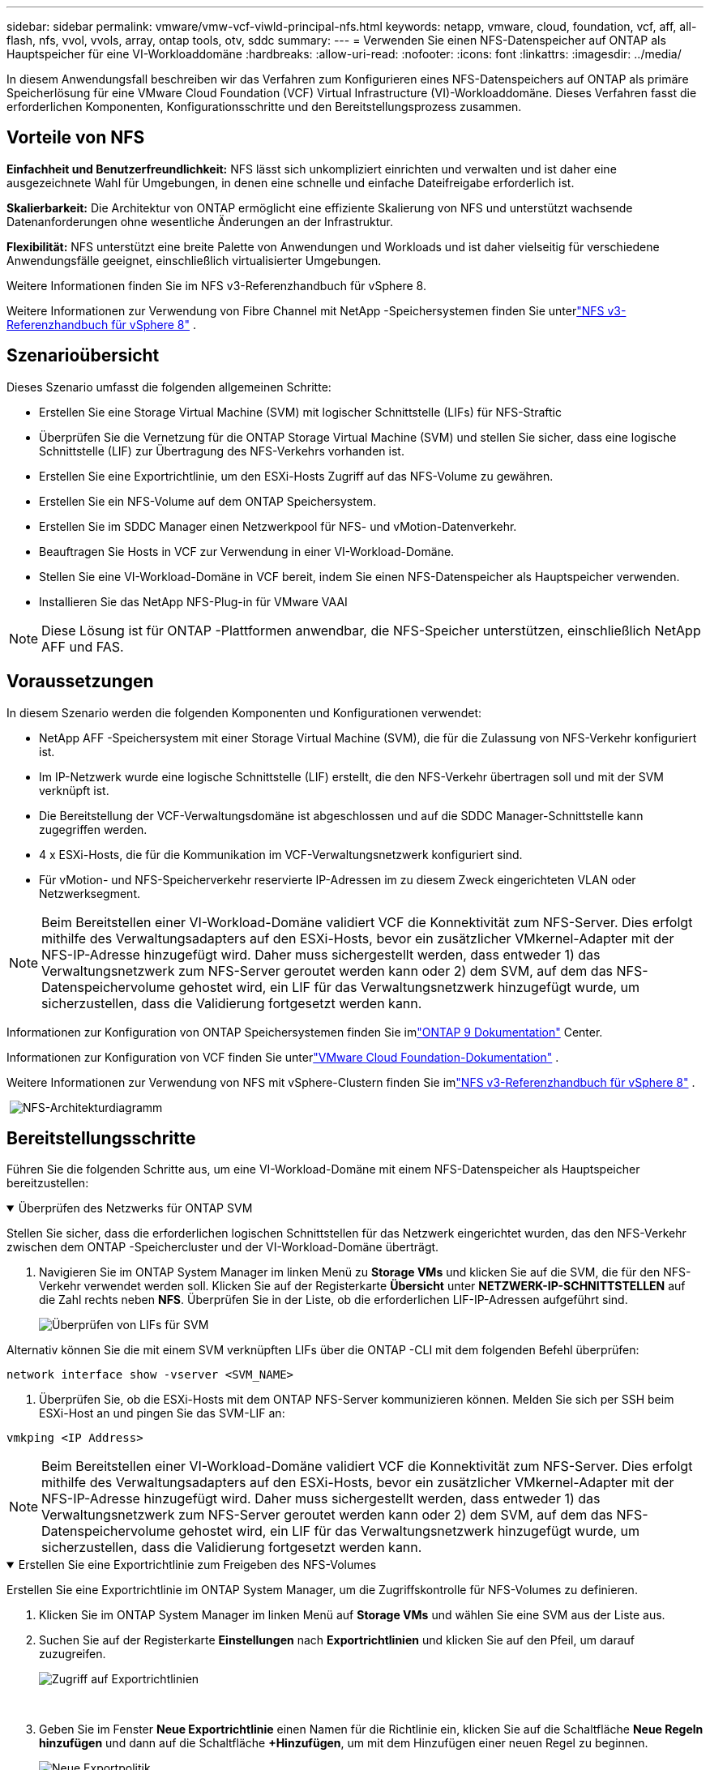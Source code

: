 ---
sidebar: sidebar 
permalink: vmware/vmw-vcf-viwld-principal-nfs.html 
keywords: netapp, vmware, cloud, foundation, vcf, aff, all-flash, nfs, vvol, vvols, array, ontap tools, otv, sddc 
summary:  
---
= Verwenden Sie einen NFS-Datenspeicher auf ONTAP als Hauptspeicher für eine VI-Workloaddomäne
:hardbreaks:
:allow-uri-read: 
:nofooter: 
:icons: font
:linkattrs: 
:imagesdir: ../media/


[role="lead"]
In diesem Anwendungsfall beschreiben wir das Verfahren zum Konfigurieren eines NFS-Datenspeichers auf ONTAP als primäre Speicherlösung für eine VMware Cloud Foundation (VCF) Virtual Infrastructure (VI)-Workloaddomäne.  Dieses Verfahren fasst die erforderlichen Komponenten, Konfigurationsschritte und den Bereitstellungsprozess zusammen.



== Vorteile von NFS

*Einfachheit und Benutzerfreundlichkeit:* NFS lässt sich unkompliziert einrichten und verwalten und ist daher eine ausgezeichnete Wahl für Umgebungen, in denen eine schnelle und einfache Dateifreigabe erforderlich ist.

*Skalierbarkeit:* Die Architektur von ONTAP ermöglicht eine effiziente Skalierung von NFS und unterstützt wachsende Datenanforderungen ohne wesentliche Änderungen an der Infrastruktur.

*Flexibilität:* NFS unterstützt eine breite Palette von Anwendungen und Workloads und ist daher vielseitig für verschiedene Anwendungsfälle geeignet, einschließlich virtualisierter Umgebungen.

Weitere Informationen finden Sie im NFS v3-Referenzhandbuch für vSphere 8.

Weitere Informationen zur Verwendung von Fibre Channel mit NetApp -Speichersystemen finden Sie unterlink:vmw-vvf-overview.html["NFS v3-Referenzhandbuch für vSphere 8"] .



== Szenarioübersicht

Dieses Szenario umfasst die folgenden allgemeinen Schritte:

* Erstellen Sie eine Storage Virtual Machine (SVM) mit logischer Schnittstelle (LIFs) für NFS-Straftic
* Überprüfen Sie die Vernetzung für die ONTAP Storage Virtual Machine (SVM) und stellen Sie sicher, dass eine logische Schnittstelle (LIF) zur Übertragung des NFS-Verkehrs vorhanden ist.
* Erstellen Sie eine Exportrichtlinie, um den ESXi-Hosts Zugriff auf das NFS-Volume zu gewähren.
* Erstellen Sie ein NFS-Volume auf dem ONTAP Speichersystem.
* Erstellen Sie im SDDC Manager einen Netzwerkpool für NFS- und vMotion-Datenverkehr.
* Beauftragen Sie Hosts in VCF zur Verwendung in einer VI-Workload-Domäne.
* Stellen Sie eine VI-Workload-Domäne in VCF bereit, indem Sie einen NFS-Datenspeicher als Hauptspeicher verwenden.
* Installieren Sie das NetApp NFS-Plug-in für VMware VAAI



NOTE: Diese Lösung ist für ONTAP -Plattformen anwendbar, die NFS-Speicher unterstützen, einschließlich NetApp AFF und FAS.



== Voraussetzungen

In diesem Szenario werden die folgenden Komponenten und Konfigurationen verwendet:

* NetApp AFF -Speichersystem mit einer Storage Virtual Machine (SVM), die für die Zulassung von NFS-Verkehr konfiguriert ist.
* Im IP-Netzwerk wurde eine logische Schnittstelle (LIF) erstellt, die den NFS-Verkehr übertragen soll und mit der SVM verknüpft ist.
* Die Bereitstellung der VCF-Verwaltungsdomäne ist abgeschlossen und auf die SDDC Manager-Schnittstelle kann zugegriffen werden.
* 4 x ESXi-Hosts, die für die Kommunikation im VCF-Verwaltungsnetzwerk konfiguriert sind.
* Für vMotion- und NFS-Speicherverkehr reservierte IP-Adressen im zu diesem Zweck eingerichteten VLAN oder Netzwerksegment.



NOTE: Beim Bereitstellen einer VI-Workload-Domäne validiert VCF die Konnektivität zum NFS-Server.  Dies erfolgt mithilfe des Verwaltungsadapters auf den ESXi-Hosts, bevor ein zusätzlicher VMkernel-Adapter mit der NFS-IP-Adresse hinzugefügt wird.  Daher muss sichergestellt werden, dass entweder 1) das Verwaltungsnetzwerk zum NFS-Server geroutet werden kann oder 2) dem SVM, auf dem das NFS-Datenspeichervolume gehostet wird, ein LIF für das Verwaltungsnetzwerk hinzugefügt wurde, um sicherzustellen, dass die Validierung fortgesetzt werden kann.

Informationen zur Konfiguration von ONTAP Speichersystemen finden Sie imlink:https://docs.netapp.com/us-en/ontap["ONTAP 9 Dokumentation"] Center.

Informationen zur Konfiguration von VCF finden Sie unterlink:https://techdocs.broadcom.com/us/en/vmware-cis/vcf.html["VMware Cloud Foundation-Dokumentation"] .

Weitere Informationen zur Verwendung von NFS mit vSphere-Clustern finden Sie imlink:vmw-vvf-overview.html["NFS v3-Referenzhandbuch für vSphere 8"] .

{nbsp}image:vmware-vcf-aff-070.png["NFS-Architekturdiagramm"] {nbsp}



== Bereitstellungsschritte

Führen Sie die folgenden Schritte aus, um eine VI-Workload-Domäne mit einem NFS-Datenspeicher als Hauptspeicher bereitzustellen:

.Überprüfen des Netzwerks für ONTAP SVM
[%collapsible%open]
====
Stellen Sie sicher, dass die erforderlichen logischen Schnittstellen für das Netzwerk eingerichtet wurden, das den NFS-Verkehr zwischen dem ONTAP -Speichercluster und der VI-Workload-Domäne überträgt.

. Navigieren Sie im ONTAP System Manager im linken Menü zu *Storage VMs* und klicken Sie auf die SVM, die für den NFS-Verkehr verwendet werden soll.  Klicken Sie auf der Registerkarte *Übersicht* unter *NETZWERK-IP-SCHNITTSTELLEN* auf die Zahl rechts neben *NFS*.  Überprüfen Sie in der Liste, ob die erforderlichen LIF-IP-Adressen aufgeführt sind.
+
image:vmware-vcf-aff-003.png["Überprüfen von LIFs für SVM"]



Alternativ können Sie die mit einem SVM verknüpften LIFs über die ONTAP -CLI mit dem folgenden Befehl überprüfen:

[source, cli]
----
network interface show -vserver <SVM_NAME>
----
. Überprüfen Sie, ob die ESXi-Hosts mit dem ONTAP NFS-Server kommunizieren können.  Melden Sie sich per SSH beim ESXi-Host an und pingen Sie das SVM-LIF an:


[source, cli]
----
vmkping <IP Address>
----

NOTE: Beim Bereitstellen einer VI-Workload-Domäne validiert VCF die Konnektivität zum NFS-Server.  Dies erfolgt mithilfe des Verwaltungsadapters auf den ESXi-Hosts, bevor ein zusätzlicher VMkernel-Adapter mit der NFS-IP-Adresse hinzugefügt wird.  Daher muss sichergestellt werden, dass entweder 1) das Verwaltungsnetzwerk zum NFS-Server geroutet werden kann oder 2) dem SVM, auf dem das NFS-Datenspeichervolume gehostet wird, ein LIF für das Verwaltungsnetzwerk hinzugefügt wurde, um sicherzustellen, dass die Validierung fortgesetzt werden kann.

====
.Erstellen Sie eine Exportrichtlinie zum Freigeben des NFS-Volumes
[%collapsible%open]
====
Erstellen Sie eine Exportrichtlinie im ONTAP System Manager, um die Zugriffskontrolle für NFS-Volumes zu definieren.

. Klicken Sie im ONTAP System Manager im linken Menü auf *Storage VMs* und wählen Sie eine SVM aus der Liste aus.
. Suchen Sie auf der Registerkarte *Einstellungen* nach *Exportrichtlinien* und klicken Sie auf den Pfeil, um darauf zuzugreifen.
+
image:vmware-vcf-aff-006.png["Zugriff auf Exportrichtlinien"]

+
{nbsp}

. Geben Sie im Fenster *Neue Exportrichtlinie* einen Namen für die Richtlinie ein, klicken Sie auf die Schaltfläche *Neue Regeln hinzufügen* und dann auf die Schaltfläche *+Hinzufügen*, um mit dem Hinzufügen einer neuen Regel zu beginnen.
+
image:vmware-vcf-aff-007.png["Neue Exportpolitik"]

+
{nbsp}

. Geben Sie die IP-Adressen, den IP-Adressbereich oder das Netzwerk ein, das Sie in die Regel einschließen möchten.  Deaktivieren Sie die Kontrollkästchen *SMB/Cifs* und * FlexCache* und treffen Sie unten eine Auswahl für die Zugriffsdetails.  Für den Zugriff auf den ESXi-Host ist die Auswahl der UNIX-Boxen ausreichend.
+
image:vmware-vcf-aff-008.png["Neue Regel speichern"]

+

NOTE: Beim Bereitstellen einer VI-Workload-Domäne validiert VCF die Konnektivität zum NFS-Server.  Dies erfolgt mithilfe des Verwaltungsadapters auf den ESXi-Hosts, bevor ein zusätzlicher VMkernel-Adapter mit der NFS-IP-Adresse hinzugefügt wird.  Daher muss sichergestellt werden, dass die Exportrichtlinie das VCF-Verwaltungsnetzwerk umfasst, damit die Validierung fortgesetzt werden kann.

. Nachdem alle Regeln eingegeben wurden, klicken Sie auf die Schaltfläche *Speichern*, um die neue Exportrichtlinie zu speichern.
. Alternativ können Sie Exportrichtlinien und -regeln in der ONTAP CLI erstellen.  Die Schritte zum Erstellen einer Exportrichtlinie und Hinzufügen von Regeln finden Sie in der ONTAP Dokumentation.
+
** Verwenden Sie die ONTAP CLI, umlink:https://docs.netapp.com/us-en/ontap/nfs-config/create-export-policy-task.html["Erstellen einer Exportrichtlinie"] .
** Verwenden Sie die ONTAP CLI, umlink:https://docs.netapp.com/us-en/ontap/nfs-config/add-rule-export-policy-task.html["Hinzufügen einer Regel zu einer Exportrichtlinie"] .




====
.NFS-Volume erstellen
[%collapsible%open]
====
Erstellen Sie ein NFS-Volume auf dem ONTAP -Speichersystem, das als Datenspeicher in der Workload Domain-Bereitstellung verwendet werden soll.

. Navigieren Sie im ONTAP System Manager im linken Menü zu *Speicher > Volumes* und klicken Sie auf *+Hinzufügen*, um ein neues Volume zu erstellen.
+
image:vmware-vcf-aff-009.png["Neues Volume hinzufügen"]

+
{nbsp}

. Geben Sie einen Namen für das Volume ein, geben Sie die gewünschte Kapazität ein und wählen Sie die Speicher-VM aus, die das Volume hosten soll.  Klicken Sie auf *Weitere Optionen*, um fortzufahren.
+
image:vmware-vcf-aff-010.png["Volumendetails hinzufügen"]

+
{nbsp}

. Wählen Sie unter „Zugriffsberechtigungen“ die Exportrichtlinie aus, die das VCF-Verwaltungsnetzwerk oder die IP-Adresse und die NFS-Netzwerk-IP-Adressen enthält, die sowohl für die Validierung des NFS-Servers als auch des NFS-Verkehrs verwendet werden.
+
image:vmware-vcf-aff-011.png["Volumendetails hinzufügen"]

+
+ {nbsp}

+

NOTE: Beim Bereitstellen einer VI-Workload-Domäne validiert VCF die Konnektivität zum NFS-Server.  Dies erfolgt mithilfe des Verwaltungsadapters auf den ESXi-Hosts, bevor ein zusätzlicher VMkernel-Adapter mit der NFS-IP-Adresse hinzugefügt wird.  Daher muss sichergestellt werden, dass entweder 1) das Verwaltungsnetzwerk zum NFS-Server geroutet werden kann oder 2) dem SVM, auf dem das NFS-Datenspeichervolume gehostet wird, ein LIF für das Verwaltungsnetzwerk hinzugefügt wurde, um sicherzustellen, dass die Validierung fortgesetzt werden kann.

. Alternativ können ONTAP Volumes in der ONTAP CLI erstellt werden.  Weitere Informationen finden Sie imlink:https://docs.netapp.com/us-en/ontap-cli-9141//lun-create.html["LUN erstellen"] Befehl in der ONTAP -Befehlsdokumentation.


====
.Erstellen eines Netzwerkpools im SDDC Manager
[%collapsible%open]
====
Vor der Inbetriebnahme der ESXi-Hosts muss im SDDC Manager ein Netzwerkpool erstellt werden, um sie für die Bereitstellung in einer VI-Workload-Domäne vorzubereiten.  Der Netzwerkpool muss die Netzwerkinformationen und IP-Adressbereiche für VMkernel-Adapter enthalten, die für die Kommunikation mit dem NFS-Server verwendet werden sollen.

. Navigieren Sie in der SDDC Manager-Weboberfläche im linken Menü zu *Netzwerkeinstellungen* und klicken Sie auf die Schaltfläche *+ Netzwerkpool erstellen*.
+
image:vmware-vcf-aff-004.png["Netzwerkpool erstellen"]

+
{nbsp}

. Geben Sie einen Namen für den Netzwerkpool ein, aktivieren Sie das Kontrollkästchen für NFS und geben Sie alle Netzwerkdetails ein.  Wiederholen Sie dies für die vMotion-Netzwerkinformationen.
+
image:vmware-vcf-aff-005.png["Netzwerkpoolkonfiguration"]

+
{nbsp}

. Klicken Sie auf die Schaltfläche *Speichern*, um die Erstellung des Netzwerkpools abzuschließen.


====
.Kommissionsgastgeber
[%collapsible%open]
====
Bevor ESXi-Hosts als Workload-Domäne bereitgestellt werden können, müssen sie zum SDDC Manager-Inventar hinzugefügt werden.  Dazu gehört die Bereitstellung der erforderlichen Informationen, die Durchführung der Validierung und der Start des Inbetriebnahmeprozesses.

Weitere Informationen finden Sie unterlink:https://techdocs.broadcom.com/us/en/vmware-cis/vcf/vcf-5-2-and-earlier/5-2/commission-hosts.html["Kommissionsgastgeber"] im VCF-Administrationshandbuch.

. Navigieren Sie in der SDDC Manager-Oberfläche im linken Menü zu *Hosts* und klicken Sie auf die Schaltfläche *Hosts beauftragen*.
+
image:vmware-vcf-aff-016.png["Startkommissionshosts"]

+
{nbsp}

. Die erste Seite ist eine Checkliste mit den Voraussetzungen.  Überprüfen Sie alle Voraussetzungen und aktivieren Sie alle Kontrollkästchen, um fortzufahren.
+
image:vmware-vcf-aff-017.png["Voraussetzungen bestätigen"]

+
{nbsp}

. Geben Sie im Fenster „Host hinzufügen und validieren“ den *Host-FQDN*, den *Speichertyp*, den Namen des *Netzwerkpools* (einschließlich der für die Workloaddomäne zu verwendenden vMotion- und NFS-Speicher-IP-Adressen) und die Anmeldeinformationen für den Zugriff auf den ESXi-Host ein.  Klicken Sie auf *Hinzufügen*, um den Host zur Gruppe der zu validierenden Hosts hinzuzufügen.
+
image:vmware-vcf-aff-018.png["Fenster „Host hinzufügen und validieren“"]

+
{nbsp}

. Nachdem alle zu validierenden Hosts hinzugefügt wurden, klicken Sie auf die Schaltfläche *Alle validieren*, um fortzufahren.
. Vorausgesetzt, alle Hosts sind validiert, klicken Sie auf *Weiter*, um fortzufahren.
+
image:vmware-vcf-aff-019.png["Alles validieren und auf Weiter klicken"]

+
{nbsp}

. Überprüfen Sie die Liste der zu beauftragenden Hosts und klicken Sie auf die Schaltfläche *Beauftragen*, um den Vorgang zu starten.  Überwachen Sie den Inbetriebnahmeprozess über den Aufgabenbereich im SDDC-Manager.
+
image:vmware-vcf-aff-020.png["Alles validieren und auf Weiter klicken"]



====
.Bereitstellen der VI-Workloaddomäne
[%collapsible%open]
====
Die Bereitstellung von VI-Workloaddomänen erfolgt über die VCF Cloud Manager-Schnittstelle.  Hier werden nur die Schritte zur Speicherkonfiguration vorgestellt.

Eine Schritt-für-Schritt-Anleitung zur Bereitstellung einer VI-Workloaddomäne finden Sie unterlink:https://techdocs.broadcom.com/us/en/vmware-cis/vcf/vcf-5-2-and-earlier/5-2/map-for-administering-vcf-5-2/working-with-workload-domains-admin/about-virtual-infrastructure-workload-domains-admin/deploy-a-vi-workload-domain-using-the-sddc-manager-ui-admin.html["Bereitstellen einer VI-Workloaddomäne mithilfe der SDDC Manager-Benutzeroberfläche"] .

. Klicken Sie im SDDC Manager-Dashboard oben rechts auf *+ Workload-Domäne*, um eine neue Workload-Domäne zu erstellen.
+
image:vmware-vcf-aff-012.png["Neue Workloaddomäne erstellen"]

+
{nbsp}

. Füllen Sie im VI-Konfigurationsassistenten die Abschnitte für *Allgemeine Informationen, Cluster, Compute, Netzwerk* und *Hostauswahl* nach Bedarf aus.


Informationen zum Ausfüllen der im VI-Konfigurationsassistenten erforderlichen Informationen finden Sie unterlink:https://techdocs.broadcom.com/us/en/vmware-cis/vcf/vcf-5-2-and-earlier/5-2/map-for-administering-vcf-5-2/working-with-workload-domains-admin/about-virtual-infrastructure-workload-domains-admin/deploy-a-vi-workload-domain-using-the-sddc-manager-ui-admin.html["Bereitstellen einer VI-Workloaddomäne mithilfe der SDDC Manager-Benutzeroberfläche"] .

+image:vmware-vcf-aff-013.png["VI-Konfigurationsassistent"]

. Geben Sie im Abschnitt „NFS-Speicher“ den Datastore-Namen, den Ordner-Mount-Punkt des NFS-Volumes und die IP-Adresse des ONTAP NFS-Speicher-VM-LIF ein.
+
image:vmware-vcf-aff-014.png["NFS-Speicherinformationen hinzufügen"]

+
{nbsp}

. Führen Sie im VI-Konfigurationsassistenten die Schritte zur Switch-Konfiguration und Lizenzierung aus und klicken Sie dann auf *Fertig*, um den Prozess zur Erstellung der Workload-Domäne zu starten.
+
image:vmware-vcf-aff-015.png["Vollständiger VI-Konfigurationsassistent"]

+
{nbsp}

. Überwachen Sie den Prozess und lösen Sie alle Validierungsprobleme, die während des Prozesses auftreten.


====
.Installieren Sie das NetApp NFS-Plug-in für VMware VAAI
[%collapsible%open]
====
Das NetApp NFS-Plug-in für VMware VAAI integriert die auf dem ESXi-Host installierten VMware Virtual Disk Libraries und ermöglicht leistungsstärkere und schneller abgeschlossene Klonvorgänge.  Dies ist ein empfohlenes Verfahren bei der Verwendung von ONTAP Speichersystemen mit VMware vSphere.

Eine Schritt-für-Schritt-Anleitung zur Bereitstellung des NetApp NFS Plug-ins für VMware VAAI finden Sie unterlink:https://docs.netapp.com/us-en/nfs-plugin-vmware-vaai/task-install-netapp-nfs-plugin-for-vmware-vaai.html["Installieren Sie das NetApp NFS-Plug-in für VMware VAAI"] .

====


== Videodemo für diese Lösung

.NFS-Datenspeicher als Hauptspeicher für VCF-Workload-Domänen
video::9b66ac8d-d2b1-4ac4-a33c-b16900f67df6[panopto,width=360]


== Weitere Informationen

Informationen zur Konfiguration von ONTAP Speichersystemen finden Sie imlink:https://docs.netapp.com/us-en/ontap["ONTAP 9 Dokumentation"] Center.

Informationen zur Konfiguration von VCF finden Sie unterlink:https://techdocs.broadcom.com/us/en/vmware-cis/vcf.html["VMware Cloud Foundation-Dokumentation"] .
